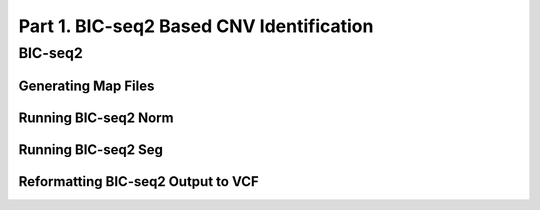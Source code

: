 =========================================
Part 1. BIC-seq2 Based CNV Identification
=========================================

BIC-seq2
++++++++

Generating Map Files
--------------------

Running BIC-seq2 Norm
---------------------

Running BIC-seq2 Seg
--------------------

Reformatting BIC-seq2 Output to VCF
-----------------------------------

